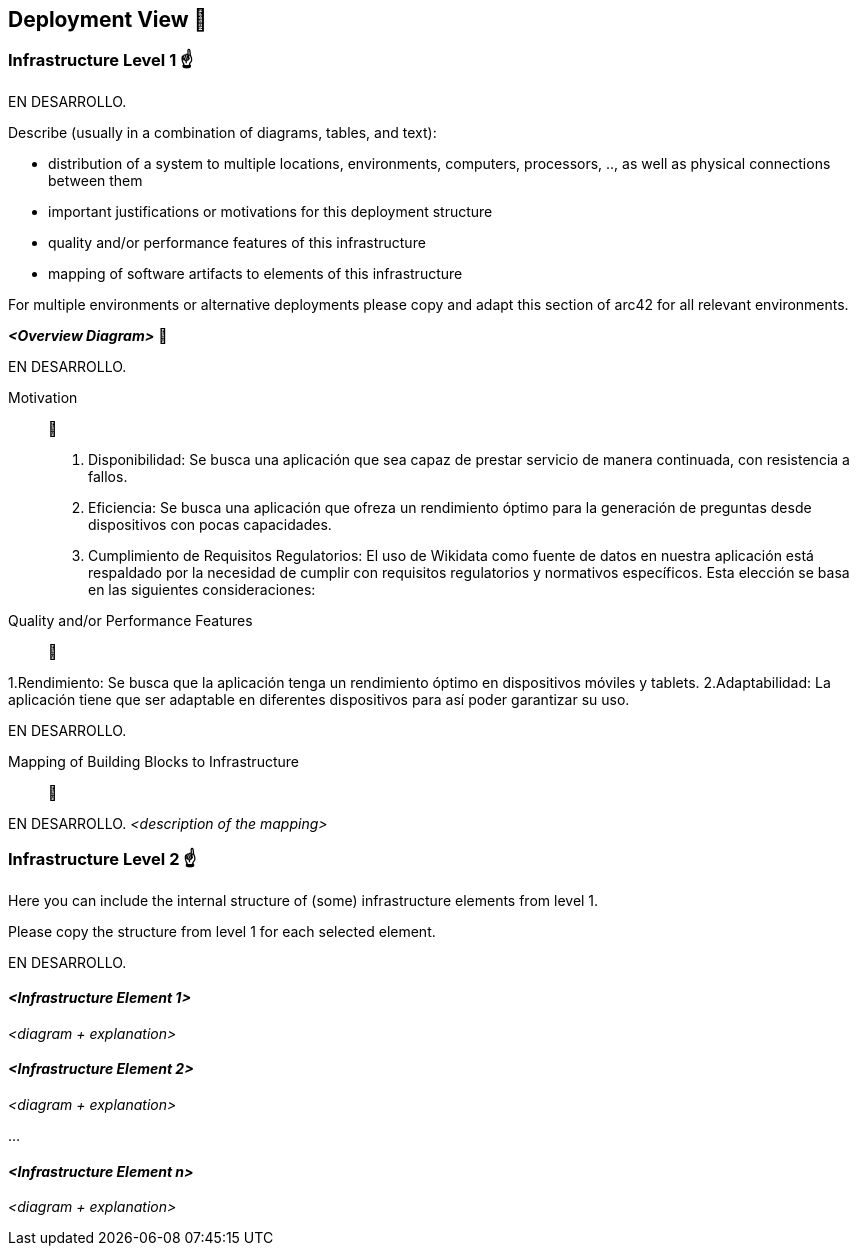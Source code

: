 ifndef::imagesdir[:imagesdir: ../images]

[[section-deployment-view]]


== Deployment View 👀


=== Infrastructure Level 1 ☝️

EN DESARROLLO.

[role="arc42help"]
****
Describe (usually in a combination of diagrams, tables, and text):

* distribution of a system to multiple locations, environments, computers, processors, .., as well as physical connections between them
* important justifications or motivations for this deployment structure
* quality and/or performance features of this infrastructure
* mapping of software artifacts to elements of this infrastructure

For multiple environments or alternative deployments please copy and adapt this section of arc42 for all relevant environments.
****

_**<Overview Diagram>**_ 🎀

EN DESARROLLO.

Motivation:: 🤩

1. Disponibilidad: Se busca una aplicación que sea capaz de prestar servicio de manera continuada, con resistencia a fallos.
2. Eficiencia: Se busca una aplicación que ofreza un rendimiento óptimo para la generación de preguntas desde dispositivos con pocas capacidades.
3. Cumplimiento de Requisitos Regulatorios: El uso de Wikidata como fuente de datos en nuestra aplicación está respaldado por la necesidad de cumplir con requisitos regulatorios y normativos específicos. Esta elección se basa en las siguientes consideraciones:



Quality and/or Performance Features:: 🎉

1.Rendimiento: Se busca que la aplicación tenga un rendimiento óptimo en dispositivos móviles y tablets.
2.Adaptabilidad: La aplicación tiene que ser adaptable en diferentes dispositivos para así poder garantizar su uso.




EN DESARROLLO.

Mapping of Building Blocks to Infrastructure:: 📜

EN DESARROLLO.
_<description of the mapping>_


=== Infrastructure Level 2 ☝️

[role="arc42help"]
****
Here you can include the internal structure of (some) infrastructure elements from level 1.

Please copy the structure from level 1 for each selected element.
****

EN DESARROLLO.


==== _<Infrastructure Element 1>_

_<diagram + explanation>_

==== _<Infrastructure Element 2>_

_<diagram + explanation>_

...

==== _<Infrastructure Element n>_

_<diagram + explanation>_
